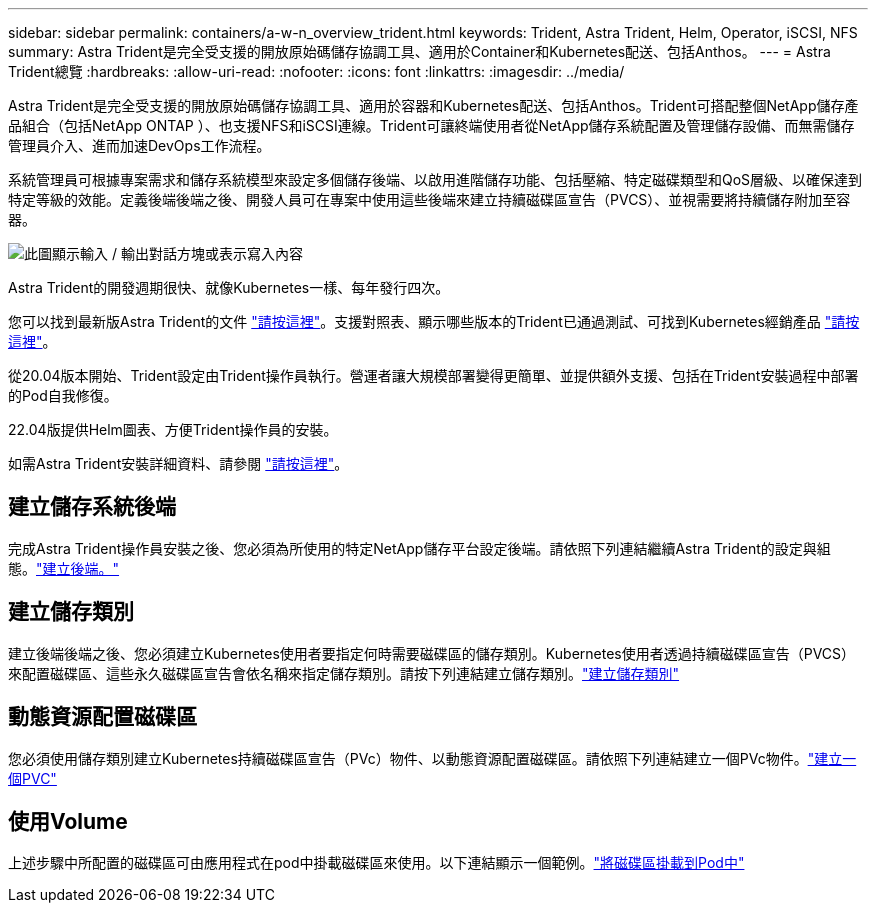 ---
sidebar: sidebar 
permalink: containers/a-w-n_overview_trident.html 
keywords: Trident, Astra Trident, Helm, Operator, iSCSI, NFS 
summary: Astra Trident是完全受支援的開放原始碼儲存協調工具、適用於Container和Kubernetes配送、包括Anthos。 
---
= Astra Trident總覽
:hardbreaks:
:allow-uri-read: 
:nofooter: 
:icons: font
:linkattrs: 
:imagesdir: ../media/


[role="lead"]
Astra Trident是完全受支援的開放原始碼儲存協調工具、適用於容器和Kubernetes配送、包括Anthos。Trident可搭配整個NetApp儲存產品組合（包括NetApp ONTAP ）、也支援NFS和iSCSI連線。Trident可讓終端使用者從NetApp儲存系統配置及管理儲存設備、而無需儲存管理員介入、進而加速DevOps工作流程。

系統管理員可根據專案需求和儲存系統模型來設定多個儲存後端、以啟用進階儲存功能、包括壓縮、特定磁碟類型和QoS層級、以確保達到特定等級的效能。定義後端後端之後、開發人員可在專案中使用這些後端來建立持續磁碟區宣告（PVCS）、並視需要將持續儲存附加至容器。

image:a-w-n_astra_trident.png["此圖顯示輸入 / 輸出對話方塊或表示寫入內容"]

Astra Trident的開發週期很快、就像Kubernetes一樣、每年發行四次。

您可以找到最新版Astra Trident的文件 https://docs.netapp.com/us-en/trident/index.html["請按這裡"]。支援對照表、顯示哪些版本的Trident已通過測試、可找到Kubernetes經銷產品 https://docs.netapp.com/us-en/trident/trident-get-started/requirements.html#supported-frontends-orchestrators["請按這裡"]。

從20.04版本開始、Trident設定由Trident操作員執行。營運者讓大規模部署變得更簡單、並提供額外支援、包括在Trident安裝過程中部署的Pod自我修復。

22.04版提供Helm圖表、方便Trident操作員的安裝。

如需Astra Trident安裝詳細資料、請參閱 https://docs.netapp.com/us-en/trident/trident-get-started/kubernetes-deploy.html["請按這裡"]。



== 建立儲存系統後端

完成Astra Trident操作員安裝之後、您必須為所使用的特定NetApp儲存平台設定後端。請依照下列連結繼續Astra Trident的設定與組態。link:https://docs.netapp.com/us-en/trident/trident-get-started/kubernetes-postdeployment.html#step-1-create-a-backend["建立後端。"]



== 建立儲存類別

建立後端後端之後、您必須建立Kubernetes使用者要指定何時需要磁碟區的儲存類別。Kubernetes使用者透過持續磁碟區宣告（PVCS）來配置磁碟區、這些永久磁碟區宣告會依名稱來指定儲存類別。請按下列連結建立儲存類別。link:https://docs.netapp.com/us-en/trident/trident-get-started/kubernetes-postdeployment.html#step-2-create-a-storage-class["建立儲存類別"]



== 動態資源配置磁碟區

您必須使用儲存類別建立Kubernetes持續磁碟區宣告（PVc）物件、以動態資源配置磁碟區。請依照下列連結建立一個PVc物件。link:https://docs.netapp.com/us-en/trident/trident-get-started/kubernetes-postdeployment.html#step-3-provision-your-first-volume["建立一個PVC"]



== 使用Volume

上述步驟中所配置的磁碟區可由應用程式在pod中掛載磁碟區來使用。以下連結顯示一個範例。link:https://docs.netapp.com/us-en/trident/trident-get-started/kubernetes-postdeployment.html#step-4-mount-the-volumes-in-a-pod["將磁碟區掛載到Pod中"]
